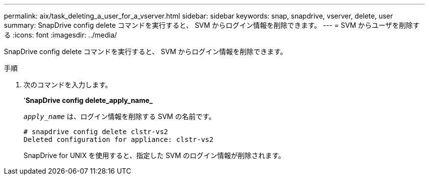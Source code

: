 ---
permalink: aix/task_deleting_a_user_for_a_vserver.html 
sidebar: sidebar 
keywords: snap, snapdrive, vserver, delete, user 
summary: SnapDrive config delete コマンドを実行すると、 SVM からログイン情報を削除できます。 
---
= SVM からユーザを削除する
:icons: font
:imagesdir: ../media/


[role="lead"]
SnapDrive config delete コマンドを実行すると、 SVM からログイン情報を削除できます。

.手順
. 次のコマンドを入力します。
+
'*SnapDrive config delete_apply_name_*

+
`_apply_name_` は、ログイン情報を削除する SVM の名前です。

+
[listing]
----
# snapdrive config delete clstr-vs2
Deleted configuration for appliance: clstr-vs2
----
+
SnapDrive for UNIX を使用すると、指定した SVM のログイン情報が削除されます。


